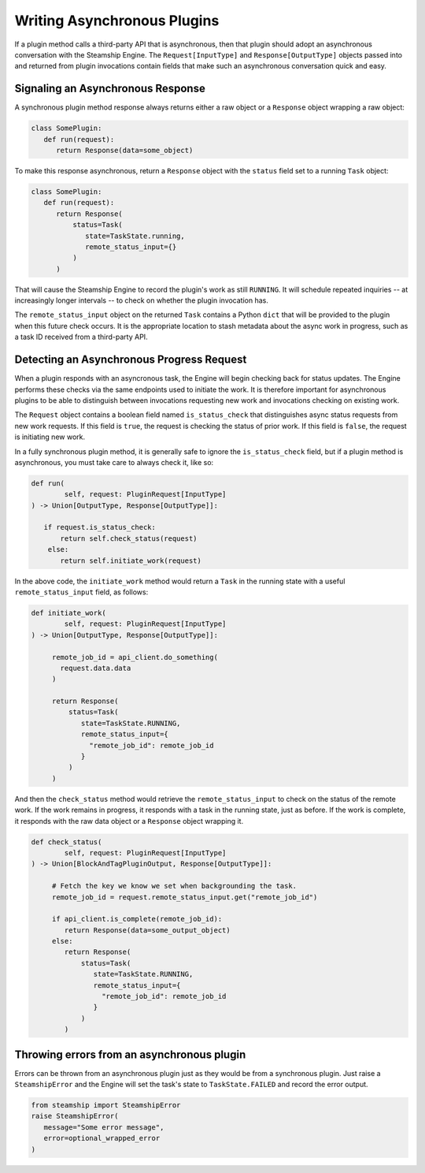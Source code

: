 .. _DevelopingAsync:

Writing Asynchronous Plugins
----------------------------

If a plugin method calls a third-party API that is asynchronous, then that plugin should
adopt an asynchronous conversation with the Steamship Engine.
The ``Request[InputType]`` and ``Response[OutputType]`` objects passed into and returned from plugin invocations contain
fields that make such an asynchronous conversation quick and easy.

Signaling an Asynchronous Response
~~~~~~~~~~~~~~~~~~~~~~~~~~~~~~~~~~

A synchronous plugin method response always returns either a raw object or a ``Response`` object
wrapping a raw object:

.. code:: python

   class SomePlugin:
      def run(request):
         return Response(data=some_object)

To make this response asynchronous, return a ``Response`` object with the ``status`` field set to a
running ``Task`` object:

.. code:: python

   class SomePlugin:
      def run(request):
         return Response(
             status=Task(
                state=TaskState.running,
                remote_status_input={}
             )
         )

That will cause the Steamship Engine to record the plugin's work as still ``RUNNING``. It will schedule repeated
inquiries -- at increasingly longer intervals -- to check on whether the plugin invocation has.

The ``remote_status_input`` object on the returned ``Task`` contains a Python ``dict`` that will be provided to the
plugin when this future check occurs.
It is the appropriate location to stash metadata about the async work in progress, such as a task ID received from a third-party API.

Detecting an Asynchronous Progress Request
~~~~~~~~~~~~~~~~~~~~~~~~~~~~~~~~~~~~~~~~~~

When a plugin responds with an asyncronous task, the Engine will begin checking back for status updates.
The Engine performs these checks via the same endpoints used to initiate the work.
It is therefore important for asynchronous plugins to be able to distinguish between invocations requesting new work and invocations checking on existing work.

The ``Request`` object contains a boolean field named ``is_status_check`` that distinguishes async status requests from new work requests.
If this field is ``true``, the request is checking the status of prior work.
If this field is ``false``, the request is initiating new work.

In a fully synchronous plugin method, it is generally safe to ignore the ``is_status_check`` field,
but if a plugin method is asynchronous, you must take care to always check it, like so:

.. code:: python

    def run(
            self, request: PluginRequest[InputType]
    ) -> Union[OutputType, Response[OutputType]]:

       if request.is_status_check:
           return self.check_status(request)
        else:
           return self.initiate_work(request)

In the above code, the ``initiate_work`` method would return a ``Task`` in the running
state with a useful ``remote_status_input`` field, as follows:

.. code:: python

    def initiate_work(
            self, request: PluginRequest[InputType]
    ) -> Union[OutputType, Response[OutputType]]:

         remote_job_id = api_client.do_something(
           request.data.data
         )

         return Response(
             status=Task(
                state=TaskState.RUNNING,
                remote_status_input={
                  "remote_job_id": remote_job_id
                }
             )
         )

And then the ``check_status`` method would retrieve the ``remote_status_input`` to check
on the status of the remote work.
If the work remains in progress, it responds with a task in the running state, just as before.
If the work is complete, it responds with the raw data object or a ``Response`` object wrapping it.

.. code:: python

    def check_status(
            self, request: PluginRequest[InputType]
    ) -> Union[BlockAndTagPluginOutput, Response[OutputType]]:

         # Fetch the key we know we set when backgrounding the task.
         remote_job_id = request.remote_status_input.get("remote_job_id")

         if api_client.is_complete(remote_job_id):
            return Response(data=some_output_object)
         else:
            return Response(
                status=Task(
                   state=TaskState.RUNNING,
                   remote_status_input={
                     "remote_job_id": remote_job_id
                   }
                )
            )

Throwing errors from an asynchronous plugin
~~~~~~~~~~~~~~~~~~~~~~~~~~~~~~~~~~~~~~~~~~~

Errors can be thrown from an asynchronous plugin just as they would be from a synchronous plugin.
Just raise a ``SteamshipError`` and the Engine will set the task's state to ``TaskState.FAILED`` and record the error output.

.. code:: python

   from steamship import SteamshipError
   raise SteamshipError(
      message="Some error message",
      error=optional_wrapped_error
   )
